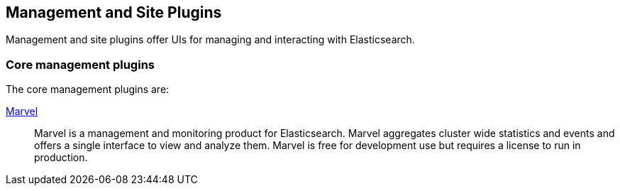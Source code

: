 [[management]]
== Management and Site Plugins

Management and site plugins offer UIs for managing and interacting with
Elasticsearch.

[float]
=== Core management plugins

The core management plugins are:

link:/products/marvel[Marvel]::

Marvel is a management and monitoring product for Elasticsearch. Marvel
aggregates cluster wide statistics and events and offers a single interface to
view and analyze them. Marvel is free for development use but requires a
license to run in production.



